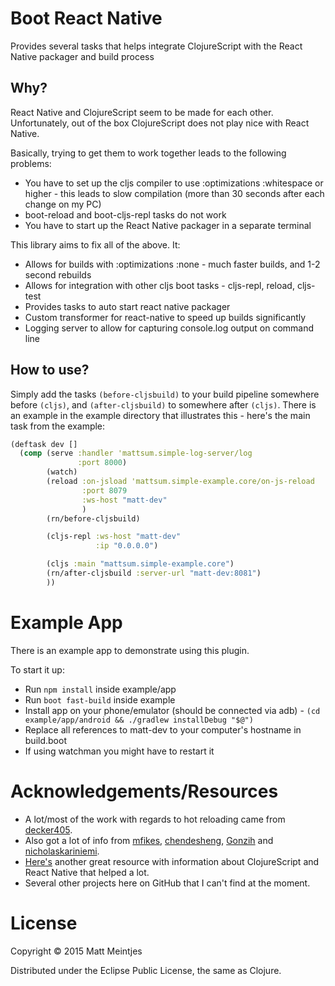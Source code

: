 * Boot React Native
Provides several tasks that helps integrate ClojureScript with the React Native packager and build process
** Why?
React Native and ClojureScript seem to be made for each other. Unfortunately, out of the box ClojureScript does not play nice with React Native.

Basically, trying to get them to work together leads to the following problems:
 * You have to set up the cljs compiler to use :optimizations :whitespace or higher - this leads to slow compilation (more than 30 seconds after each change on my PC)
 * boot-reload and boot-cljs-repl tasks do not work
 * You have to start up the React Native packager in a separate terminal

This library aims to fix all of the above. It:
 * Allows for builds with :optimizations :none - much faster builds, and 1-2 second rebuilds
 * Allows for integration with other cljs boot tasks - cljs-repl, reload, cljs-test
 * Provides tasks to auto start react native packager
 * Custom transformer for react-native to speed up builds significantly
 * Logging server to allow for capturing console.log output on command line
** How to use?
Simply add the tasks =(before-cljsbuild)= to your build pipeline somewhere before =(cljs)=, and =(after-cljsbuild)= to somewhere after =(cljs)=. There is an example in the example directory that illustrates this - here's the main task from the example:

#+BEGIN_SRC clojure
(deftask dev []
  (comp (serve :handler 'mattsum.simple-log-server/log
               :port 8000)
        (watch)
        (reload :on-jsload 'mattsum.simple-example.core/on-js-reload
                :port 8079
                :ws-host "matt-dev"
                )
        (rn/before-cljsbuild)

        (cljs-repl :ws-host "matt-dev"
                   :ip "0.0.0.0")

        (cljs :main "mattsum.simple-example.core")
        (rn/after-cljsbuild :server-url "matt-dev:8081")
        ))
#+END_SRC

* Example App
There is an example app to demonstrate using this plugin.

To start it up:
 * Run =npm install= inside example/app
 * Run =boot fast-build= inside example
 * Install app on your phone/emulator (should be connected via adb) - =(cd example/app/android && ./gradlew installDebug "$@")=
 * Replace all references to matt-dev to your computer's hostname in build.boot
 * If using watchman you might have to restart it

* Acknowledgements/Resources
 * A lot/most of the work with regards to hot reloading came from [[https://github.com/decker405/figwheel-react-native][decker405]].
 * Also got a lot of info from [[https://github.com/mfikes/reagent-react-native/][mfikes]], [[https://github.com/chendesheng/ReagentNativeDemo][chendesheng]], [[https://github.com/Gonzih/reagent-native][Gonzih]] and [[https://github.com/nicholaskariniemi/ReactNativeCljs][nicholaskariniemi]].
 * [[http://cljsrn.org/][Here's]] another great resource with information about ClojureScript and React Native that helped a lot.
 * Several other projects here on GitHub that I can't find at the moment.

* License

Copyright © 2015 Matt Meintjes

Distributed under the Eclipse Public License, the same as Clojure.
